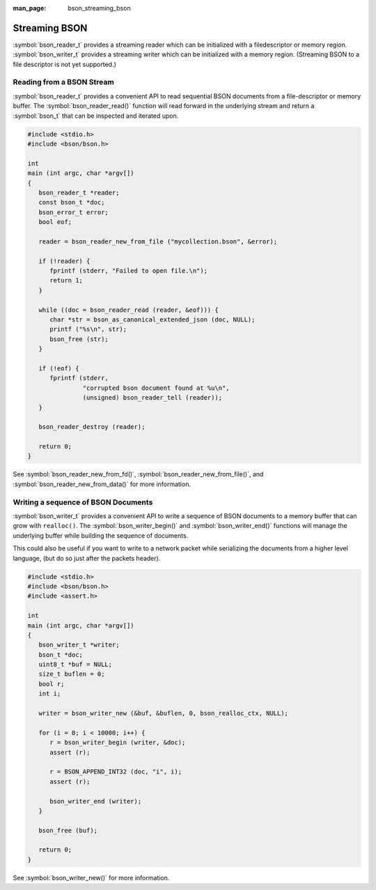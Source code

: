 :man_page: bson_streaming_bson

Streaming BSON
==============

:symbol:`bson_reader_t` provides a streaming reader which can be initialized with a filedescriptor or memory region. :symbol:`bson_writer_t` provides a streaming writer which can be initialized with a memory region. (Streaming BSON to a file descriptor is not yet supported.)

Reading from a BSON Stream
--------------------------

:symbol:`bson_reader_t` provides a convenient API to read sequential BSON documents from a file-descriptor or memory buffer. The :symbol:`bson_reader_read()` function will read forward in the underlying stream and return a :symbol:`bson_t` that can be inspected and iterated upon.

.. code-block:: c

  #include <stdio.h>
  #include <bson/bson.h>

  int
  main (int argc, char *argv[])
  {
     bson_reader_t *reader;
     const bson_t *doc;
     bson_error_t error;
     bool eof;

     reader = bson_reader_new_from_file ("mycollection.bson", &error);

     if (!reader) {
        fprintf (stderr, "Failed to open file.\n");
        return 1;
     }

     while ((doc = bson_reader_read (reader, &eof))) {
        char *str = bson_as_canonical_extended_json (doc, NULL);
        printf ("%s\n", str);
        bson_free (str);
     }

     if (!eof) {
        fprintf (stderr,
                 "corrupted bson document found at %u\n",
                 (unsigned) bson_reader_tell (reader));
     }

     bson_reader_destroy (reader);

     return 0;
  }

See :symbol:`bson_reader_new_from_fd()`, :symbol:`bson_reader_new_from_file()`, and :symbol:`bson_reader_new_from_data()` for more information.

Writing a sequence of BSON Documents
------------------------------------

:symbol:`bson_writer_t` provides a convenient API to write a sequence of BSON documents to a memory buffer that can grow with ``realloc()``. The :symbol:`bson_writer_begin()` and :symbol:`bson_writer_end()` functions will manage the underlying buffer while building the sequence of documents.

This could also be useful if you want to write to a network packet while serializing the documents from a higher level language, (but do so just after the packets header).

.. code-block:: c

  #include <stdio.h>
  #include <bson/bson.h>
  #include <assert.h>

  int
  main (int argc, char *argv[])
  {
     bson_writer_t *writer;
     bson_t *doc;
     uint8_t *buf = NULL;
     size_t buflen = 0;
     bool r;
     int i;

     writer = bson_writer_new (&buf, &buflen, 0, bson_realloc_ctx, NULL);

     for (i = 0; i < 10000; i++) {
        r = bson_writer_begin (writer, &doc);
        assert (r);

        r = BSON_APPEND_INT32 (doc, "i", i);
        assert (r);

        bson_writer_end (writer);
     }

     bson_free (buf);

     return 0;
  }

See :symbol:`bson_writer_new()` for more information.


